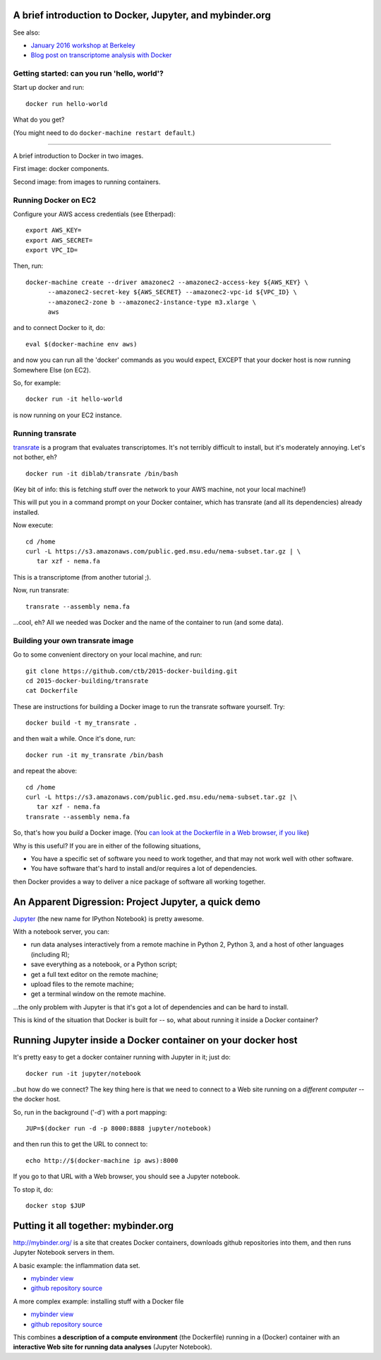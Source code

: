 A brief introduction to Docker, Jupyter, and mybinder.org
=========================================================

See also:

* `January 2016 workshop at Berkeley <https://github.com/ngs-docs/2016-bids-docker/blob/master/README.md>`__

* `Blog post on transcriptome analysis with Docker <http://ivory.idyll.org/blog/2015-transcriptomes-with-docker.html>`__

Getting started: can you run 'hello, world'?
--------------------------------------------

Start up docker and run::

   docker run hello-world

What do you get?

(You might need to do ``docker-machine restart default``.)

----

A brief introduction to Docker in two images.

First image: docker components.

.. image:: 2016-bodega-docker-1b.png

Second image: from images to running containers.

.. image:: 2016-bodega-docker-2.png

Running Docker on EC2
---------------------

Configure your AWS access credentials (see Etherpad)::

   export AWS_KEY=
   export AWS_SECRET=
   export VPC_ID=

Then, run::
  
  docker-machine create --driver amazonec2 --amazonec2-access-key ${AWS_KEY} \
        --amazonec2-secret-key ${AWS_SECRET} --amazonec2-vpc-id ${VPC_ID} \
        --amazonec2-zone b --amazonec2-instance-type m3.xlarge \
        aws

and to connect Docker to it, do::

  eval $(docker-machine env aws)

and now you can run all the 'docker' commands as you would expect, EXCEPT
that your docker host is now running Somewhere Else (on EC2).

So, for example::

  docker run -it hello-world

is now running on your EC2 instance.

Running transrate
-----------------

`transrate <http://hibberdlab.com/transrate/>`__ is a program that
evaluates transcriptomes.  It's not terribly difficult to install,
but it's moderately annoying.  Let's not bother, eh?

::

   docker run -it diblab/transrate /bin/bash

(Key bit of info: this is fetching stuff over the network to your AWS
machine, not your local machine!)

This will put you in a command prompt on your Docker container, which
has transrate (and all its dependencies) already installed.

Now execute::

  cd /home
  curl -L https://s3.amazonaws.com/public.ged.msu.edu/nema-subset.tar.gz | \
     tar xzf - nema.fa

This is a transcriptome (from another tutorial ;).

Now, run transrate::

  transrate --assembly nema.fa

...cool, eh? All we needed was Docker and the name of the container to run
(and some data).

Building your own transrate image
---------------------------------

Go to some convenient directory on your local machine, and run::

  git clone https://github.com/ctb/2015-docker-building.git
  cd 2015-docker-building/transrate
  cat Dockerfile

These are instructions for building a Docker image to run the transrate
software yourself.  Try::
  
  docker build -t my_transrate .

and then wait a while.  Once it's done, run::
  
  docker run -it my_transrate /bin/bash

and repeat the above::

  cd /home
  curl -L https://s3.amazonaws.com/public.ged.msu.edu/nema-subset.tar.gz |\
     tar xzf - nema.fa
  transrate --assembly nema.fa

So, that's how you *build* a Docker image.  (You `can look at the
Dockerfile in a Web browser, if you like
<https://github.com/ctb/2015-docker-building/blob/master/transrate/Dockerfile>`__)

Why is this useful?  If you are in either of the following situations,

* You have a specific set of software you need to work together, and that
  may not work well with other software.
  
* You have software that's hard to install and/or requires a lot of
  dependencies.

then Docker provides a way to deliver a nice package of software all
working together.

An Apparent Digression: Project Jupyter, a quick demo
=====================================================

`Jupyter <http://jupyter.org/>`__ (the new name for IPython Notebook)
is pretty awesome.

With a notebook server, you can:

* run data analyses interactively from a remote machine in Python 2, Python 3,
  and a host of other languages (including R);
* save everything as a notebook, or a Python script;
* get a full text editor on the remote machine;
* upload files to the remote machine;
* get a terminal window on the remote machine.

...the only problem with Jupyter is that it's got a lot of dependencies
and can be hard to install.

This is kind of the situation that Docker is built for -- so, what
about running it inside a Docker container?

Running Jupyter inside a Docker container on your docker host
=============================================================

It's pretty easy to get a docker container running with Jupyter in it;
just do::
   
    docker run -it jupyter/notebook

..but how do we connect?  The key thing here is that we need to connect
to a Web site running on a *different computer* -- the docker host.

.. image:: 2016-bodega-docker-1b.png
   :align: center

So, run in the background ('-d') with a port mapping::

   JUP=$(docker run -d -p 8000:8888 jupyter/notebook)

and then run this to get the URL to connect to::
  
   echo http://$(docker-machine ip aws):8000

If you go to that URL with a Web browser, you should see a Jupyter notebook.

To stop it, do::

   docker stop $JUP

Putting it all together: mybinder.org
=====================================

http://mybinder.org/ is a site that creates Docker containers,
downloads github repositories into them, and then runs Jupyter
Notebook servers in them.

A basic example: the inflammation data set.

* `mybinder view <http://mybinder.org/repo/ctb/2016-mybinder-inflammation>`__
* `github repository source <https://github.com/ctb/2016-mybinder-inflammation>`__

A more complex example: installing stuff with a Docker file

* `mybinder view <http://mybinder.org/repo/ctb/2016-mybinder-irkernel>`__
* `github repository source <https://github.com/ctb/2016-mybinder-irkernel>`__

This combines **a description of a compute environment** (the Dockerfile)
running in a (Docker) container with an **interactive Web site for
running data analyses** (Jupyter Notebook).

